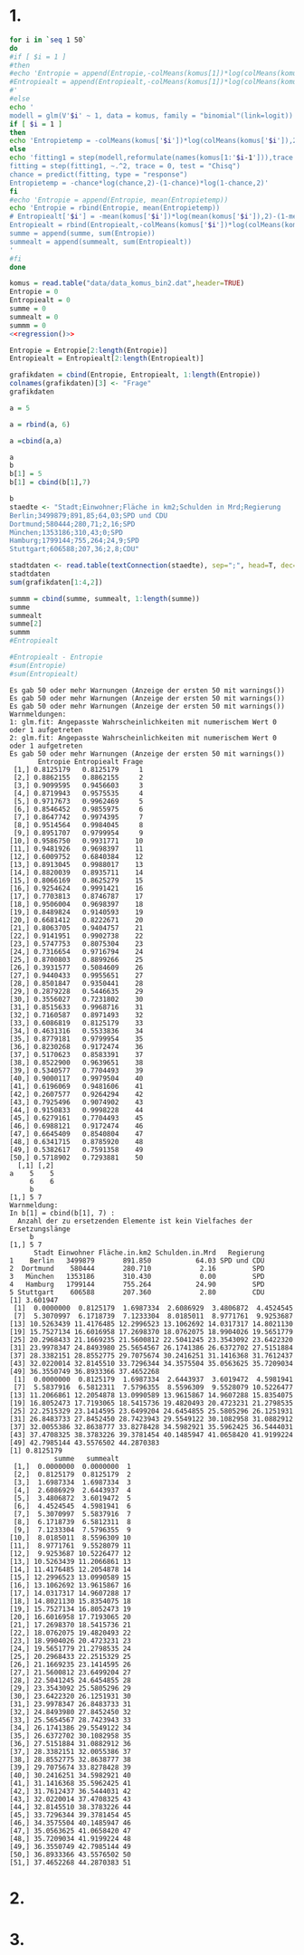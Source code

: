 #+BEGIN_COMMENT
---
layout: post
title: R
father: computer
---
#+END_COMMENT


* 1.

#+NAME: regression
#+BEGIN_SRC sh :noweb yes :results output
for i in `seq 1 50`
do
#if [ $i = 1 ]
#then
#echo 'Entropie = append(Entropie,-colMeans(komus[1])*log(colMeans(komus[1]),2)-(1-colMeans(komus[1]))*log(1-colMeans(komus[1]),2))
#Entropiealt = append(Entropiealt,-colMeans(komus[1])*log(colMeans(komus[1]),2)-(1-colMeans(komus[1]))*log(1-colMeans(komus[1]),2))
#'
#else
echo '
modell = glm(V'$i' ~ 1, data = komus, family = "binomial"(link=logit))'
if [ $i = 1 ]
then
echo 'Entropietemp = -colMeans(komus['$i'])*log(colMeans(komus['$i']),2)-(1-colMeans(komus['$i']))*log(1-colMeans(komus['$i']),2)'
else
echo 'fitting1 = step(modell,reformulate(names(komus[1:'$i-1'])),trace = 0, test = "Chisq")
fitting = step(fitting1, ~.^2, trace = 0, test = "Chisq")
chance = predict(fitting, type = "response")
Entropietemp = -chance*log(chance,2)-(1-chance)*log(1-chance,2)'
fi
#echo 'Entropie = append(Entropie, mean(Entropietemp))
echo 'Entropie = rbind(Entropie, mean(Entropietemp))
# Entropiealt['$i'] = -mean(komus['$i'])*log(mean(komus['$i']),2)-(1-mean(komus['$i']))*log(1-mean(komus['$i']),2)
Entropiealt = rbind(Entropiealt,-colMeans(komus['$i'])*log(colMeans(komus['$i']),2)-(1-colMeans(komus['$i']))*log(1-colMeans(komus['$i']),2))
summe = append(summe, sum(Entropie))
summealt = append(summealt, sum(Entropiealt))
'
#fi
done
#+END_SRC


#+NAME: statistic
#+BEGIN_SRC R :session stat :exports both :results output :noweb yes
komus = read.table("data/data_komus_bin2.dat",header=TRUE) 
Entropie = 0
Entropiealt = 0
summe = 0
summealt = 0
summm = 0
<<regression()>>

Entropie = Entropie[2:length(Entropie)]
Entropiealt = Entropiealt[2:length(Entropiealt)]

grafikdaten = cbind(Entropie, Entropiealt, 1:length(Entropie))
colnames(grafikdaten)[3] <- "Frage"
grafikdaten

a = 5

a = rbind(a, 6)

a =cbind(a,a)

a
b
b[1] = 5
b[1] = cbind(b[1],7)

b
staedte <- "Stadt;Einwohner;Fläche in km2;Schulden in Mrd;Regierung
Berlin;3499879;891,85;64,03;SPD und CDU
Dortmund;580444;280,71;2,16;SPD
München;1353186;310,43;0;SPD
Hamburg;1799144;755,264;24,9;SPD
Stuttgart;606588;207,36;2,8;CDU"
 
stadtdaten <- read.table(textConnection(staedte), sep=";", head=T, dec=",")
stadtdaten
sum(grafikdaten[1:4,2])

summm = cbind(summe, summealt, 1:length(summe))
summe
summealt
summe[2]
summm
#Entropiealt

#Entropiealt - Entropie
#sum(Entropie)
#sum(Entropiealt)
#+END_SRC

#+RESULTS: statistic
#+begin_example
Es gab 50 oder mehr Warnungen (Anzeige der ersten 50 mit warnings())
Es gab 50 oder mehr Warnungen (Anzeige der ersten 50 mit warnings())
Es gab 50 oder mehr Warnungen (Anzeige der ersten 50 mit warnings())
Warnmeldungen:
1: glm.fit: Angepasste Wahrscheinlichkeiten mit numerischem Wert 0 oder 1 aufgetreten 
2: glm.fit: Angepasste Wahrscheinlichkeiten mit numerischem Wert 0 oder 1 aufgetreten
Es gab 50 oder mehr Warnungen (Anzeige der ersten 50 mit warnings())
       Entropie Entropiealt Frage
 [1,] 0.8125179   0.8125179     1
 [2,] 0.8862155   0.8862155     2
 [3,] 0.9099595   0.9456603     3
 [4,] 0.8719943   0.9575535     4
 [5,] 0.9717673   0.9962469     5
 [6,] 0.8546452   0.9855975     6
 [7,] 0.8647742   0.9974395     7
 [8,] 0.9514564   0.9984045     8
 [9,] 0.8951707   0.9799954     9
[10,] 0.9586750   0.9931771    10
[11,] 0.9481926   0.9698397    11
[12,] 0.6009752   0.6840384    12
[13,] 0.8913045   0.9988017    13
[14,] 0.8820039   0.8935711    14
[15,] 0.8066169   0.8625279    15
[16,] 0.9254624   0.9991421    16
[17,] 0.7703813   0.8746787    17
[18,] 0.9506004   0.9698397    18
[19,] 0.8489824   0.9140593    19
[20,] 0.6681412   0.8222671    20
[21,] 0.8063705   0.9404757    21
[22,] 0.9141951   0.9902738    22
[23,] 0.5747753   0.8075304    23
[24,] 0.7316654   0.9716794    24
[25,] 0.8700803   0.8899266    25
[26,] 0.3931577   0.5084609    26
[27,] 0.9440433   0.9955651    27
[28,] 0.8501847   0.9350441    28
[29,] 0.2879228   0.5446635    29
[30,] 0.3556027   0.7231802    30
[31,] 0.8515633   0.9968716    31
[32,] 0.7160587   0.8971493    32
[33,] 0.6086819   0.8125179    33
[34,] 0.4631316   0.5533836    34
[35,] 0.8779181   0.9799954    35
[36,] 0.8230268   0.9172474    36
[37,] 0.5170623   0.8583391    37
[38,] 0.8522900   0.9639651    38
[39,] 0.5340577   0.7704493    39
[40,] 0.9000117   0.9979504    40
[41,] 0.6196069   0.9481606    41
[42,] 0.2607577   0.9264294    42
[43,] 0.7925496   0.9074902    43
[44,] 0.9150833   0.9998228    44
[45,] 0.6279161   0.7704493    45
[46,] 0.6988121   0.9172474    46
[47,] 0.6645409   0.8540804    47
[48,] 0.6341715   0.8785920    48
[49,] 0.5382617   0.7591358    49
[50,] 0.5718902   0.7293881    50
  [,1] [,2]
a    5    5
     6    6
     b  
[1,] 5 7
Warnmeldung:
In b[1] = cbind(b[1], 7) :
  Anzahl der zu ersetzenden Elemente ist kein Vielfaches der Ersetzungslänge
     b  
[1,] 5 7
      Stadt Einwohner Fläche.in.km2 Schulden.in.Mrd   Regierung
1    Berlin   3499879       891.850           64.03 SPD und CDU
2  Dortmund    580444       280.710            2.16         SPD
3   München   1353186       310.430            0.00         SPD
4   Hamburg   1799144       755.264           24.90         SPD
5 Stuttgart    606588       207.360            2.80         CDU
[1] 3.601947
 [1]  0.0000000  0.8125179  1.6987334  2.6086929  3.4806872  4.4524545
 [7]  5.3070997  6.1718739  7.1233304  8.0185011  8.9771761  9.9253687
[13] 10.5263439 11.4176485 12.2996523 13.1062692 14.0317317 14.8021130
[19] 15.7527134 16.6016958 17.2698370 18.0762075 18.9904026 19.5651779
[25] 20.2968433 21.1669235 21.5600812 22.5041245 23.3543092 23.6422320
[31] 23.9978347 24.8493980 25.5654567 26.1741386 26.6372702 27.5151884
[37] 28.3382151 28.8552775 29.7075674 30.2416251 31.1416368 31.7612437
[43] 32.0220014 32.8145510 33.7296344 34.3575504 35.0563625 35.7209034
[49] 36.3550749 36.8933366 37.4652268
 [1]  0.0000000  0.8125179  1.6987334  2.6443937  3.6019472  4.5981941
 [7]  5.5837916  6.5812311  7.5796355  8.5596309  9.5528079 10.5226477
[13] 11.2066861 12.2054878 13.0990589 13.9615867 14.9607288 15.8354075
[19] 16.8052473 17.7193065 18.5415736 19.4820493 20.4723231 21.2798535
[25] 22.2515329 23.1414595 23.6499204 24.6454855 25.5805296 26.1251931
[31] 26.8483733 27.8452450 28.7423943 29.5549122 30.1082958 31.0882912
[37] 32.0055386 32.8638777 33.8278428 34.5982921 35.5962425 36.5444031
[43] 37.4708325 38.3783226 39.3781454 40.1485947 41.0658420 41.9199224
[49] 42.7985144 43.5576502 44.2870383
[1] 0.8125179
           summe   summealt   
 [1,]  0.0000000  0.0000000  1
 [2,]  0.8125179  0.8125179  2
 [3,]  1.6987334  1.6987334  3
 [4,]  2.6086929  2.6443937  4
 [5,]  3.4806872  3.6019472  5
 [6,]  4.4524545  4.5981941  6
 [7,]  5.3070997  5.5837916  7
 [8,]  6.1718739  6.5812311  8
 [9,]  7.1233304  7.5796355  9
[10,]  8.0185011  8.5596309 10
[11,]  8.9771761  9.5528079 11
[12,]  9.9253687 10.5226477 12
[13,] 10.5263439 11.2066861 13
[14,] 11.4176485 12.2054878 14
[15,] 12.2996523 13.0990589 15
[16,] 13.1062692 13.9615867 16
[17,] 14.0317317 14.9607288 17
[18,] 14.8021130 15.8354075 18
[19,] 15.7527134 16.8052473 19
[20,] 16.6016958 17.7193065 20
[21,] 17.2698370 18.5415736 21
[22,] 18.0762075 19.4820493 22
[23,] 18.9904026 20.4723231 23
[24,] 19.5651779 21.2798535 24
[25,] 20.2968433 22.2515329 25
[26,] 21.1669235 23.1414595 26
[27,] 21.5600812 23.6499204 27
[28,] 22.5041245 24.6454855 28
[29,] 23.3543092 25.5805296 29
[30,] 23.6422320 26.1251931 30
[31,] 23.9978347 26.8483733 31
[32,] 24.8493980 27.8452450 32
[33,] 25.5654567 28.7423943 33
[34,] 26.1741386 29.5549122 34
[35,] 26.6372702 30.1082958 35
[36,] 27.5151884 31.0882912 36
[37,] 28.3382151 32.0055386 37
[38,] 28.8552775 32.8638777 38
[39,] 29.7075674 33.8278428 39
[40,] 30.2416251 34.5982921 40
[41,] 31.1416368 35.5962425 41
[42,] 31.7612437 36.5444031 42
[43,] 32.0220014 37.4708325 43
[44,] 32.8145510 38.3783226 44
[45,] 33.7296344 39.3781454 45
[46,] 34.3575504 40.1485947 46
[47,] 35.0563625 41.0658420 47
[48,] 35.7209034 41.9199224 48
[49,] 36.3550749 42.7985144 49
[50,] 36.8933366 43.5576502 50
[51,] 37.4652268 44.2870383 51
#+end_example


#+BEGIN_SRC R :session stat :results output graphics :file /images/entropie2.png :exports results

#x = (1:length(Entropie))
#y = Entropie
#plot(x,y,type="l",xlab=expression(Lösungswahrscheinlichkeit),ylab=expression("Entropie in bit"),  main="Entropieverteilung")

library("ggplot2")

# dummy data
#set.seed(90)
#df <- data.frame(x=rep(1:length(Entropie), 9), val=sample(1:100, 45), 
 #                  variable=rep(paste0("category", 1:9), each=5))
# plot
# ggplot(data = df, aes(x=x, y=val)) + geom_line(aes(colour=variable))



df <- data.frame(x = 3, val=summm)
# plot
# ggplot(data = df, aes(x=x, y=val)) + geom_line(aes(colour=variable))


g <- ggplot(df, 
            aes(x=x, 
                y=summm(1:5,2)
        ))

g <- g + geom_line()
#g
#plot(sin, -pi, 2*pi)

plot(summe, type="o", col="blue")
lines(summealt, type="o", pch=22, lty=2, col="red")
lines(summm[,3]-1, type="o", col="green")

#+END_SRC

#+RESULTS:
[[file:/images/entropie2.png]]

* 2.

* 3.
